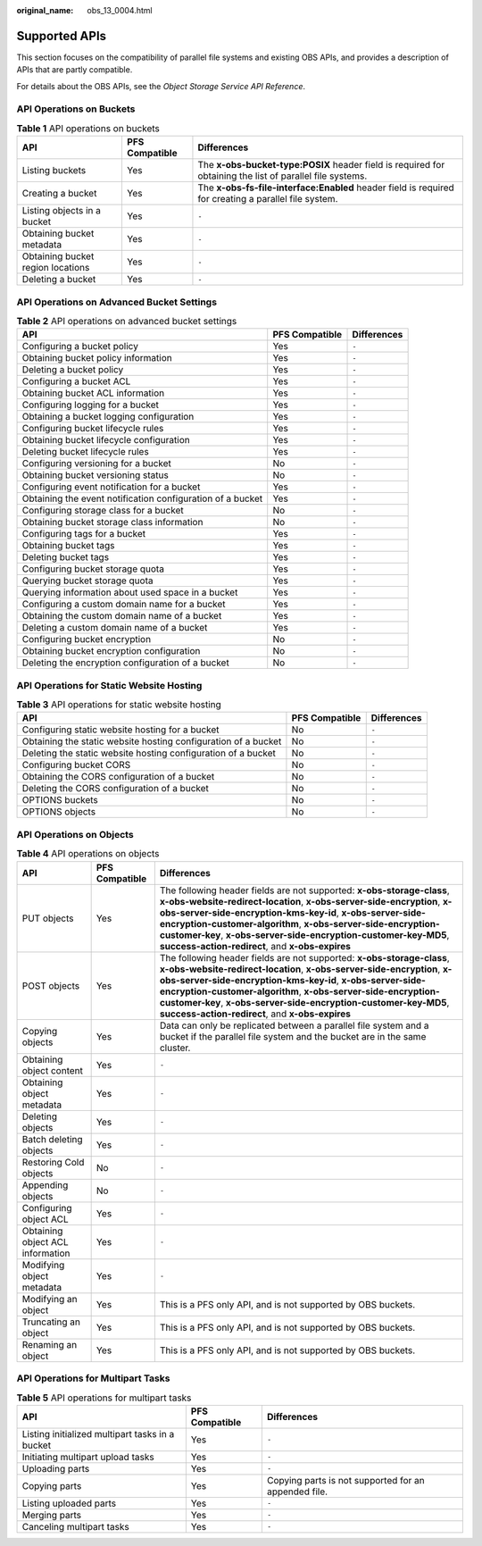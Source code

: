 :original_name: obs_13_0004.html

.. _obs_13_0004:

Supported APIs
==============

This section focuses on the compatibility of parallel file systems and existing OBS APIs, and provides a description of APIs that are partly compatible.

For details about the OBS APIs, see the *Object Storage Service API Reference*.

API Operations on Buckets
-------------------------

.. table:: **Table 1** API operations on buckets

   +-----------------------------------+----------------+-----------------------------------------------------------------------------------------------------------+
   | API                               | PFS Compatible | Differences                                                                                               |
   +===================================+================+===========================================================================================================+
   | Listing buckets                   | Yes            | The **x-obs-bucket-type:POSIX** header field is required for obtaining the list of parallel file systems. |
   +-----------------------------------+----------------+-----------------------------------------------------------------------------------------------------------+
   | Creating a bucket                 | Yes            | The **x-obs-fs-file-interface:Enabled** header field is required for creating a parallel file system.     |
   +-----------------------------------+----------------+-----------------------------------------------------------------------------------------------------------+
   | Listing objects in a bucket       | Yes            | ``-``                                                                                                     |
   +-----------------------------------+----------------+-----------------------------------------------------------------------------------------------------------+
   | Obtaining bucket metadata         | Yes            | ``-``                                                                                                     |
   +-----------------------------------+----------------+-----------------------------------------------------------------------------------------------------------+
   | Obtaining bucket region locations | Yes            | ``-``                                                                                                     |
   +-----------------------------------+----------------+-----------------------------------------------------------------------------------------------------------+
   | Deleting a bucket                 | Yes            | ``-``                                                                                                     |
   +-----------------------------------+----------------+-----------------------------------------------------------------------------------------------------------+

API Operations on Advanced Bucket Settings
------------------------------------------

.. table:: **Table 2** API operations on advanced bucket settings

   +------------------------------------------------------------+----------------+-------------+
   | API                                                        | PFS Compatible | Differences |
   +============================================================+================+=============+
   | Configuring a bucket policy                                | Yes            | ``-``       |
   +------------------------------------------------------------+----------------+-------------+
   | Obtaining bucket policy information                        | Yes            | ``-``       |
   +------------------------------------------------------------+----------------+-------------+
   | Deleting a bucket policy                                   | Yes            | ``-``       |
   +------------------------------------------------------------+----------------+-------------+
   | Configuring a bucket ACL                                   | Yes            | ``-``       |
   +------------------------------------------------------------+----------------+-------------+
   | Obtaining bucket ACL information                           | Yes            | ``-``       |
   +------------------------------------------------------------+----------------+-------------+
   | Configuring logging for a bucket                           | Yes            | ``-``       |
   +------------------------------------------------------------+----------------+-------------+
   | Obtaining a bucket logging configuration                   | Yes            | ``-``       |
   +------------------------------------------------------------+----------------+-------------+
   | Configuring bucket lifecycle rules                         | Yes            | ``-``       |
   +------------------------------------------------------------+----------------+-------------+
   | Obtaining bucket lifecycle configuration                   | Yes            | ``-``       |
   +------------------------------------------------------------+----------------+-------------+
   | Deleting bucket lifecycle rules                            | Yes            | ``-``       |
   +------------------------------------------------------------+----------------+-------------+
   | Configuring versioning for a bucket                        | No             | ``-``       |
   +------------------------------------------------------------+----------------+-------------+
   | Obtaining bucket versioning status                         | No             | ``-``       |
   +------------------------------------------------------------+----------------+-------------+
   | Configuring event notification for a bucket                | Yes            | ``-``       |
   +------------------------------------------------------------+----------------+-------------+
   | Obtaining the event notification configuration of a bucket | Yes            | ``-``       |
   +------------------------------------------------------------+----------------+-------------+
   | Configuring storage class for a bucket                     | No             | ``-``       |
   +------------------------------------------------------------+----------------+-------------+
   | Obtaining bucket storage class information                 | No             | ``-``       |
   +------------------------------------------------------------+----------------+-------------+
   | Configuring tags for a bucket                              | Yes            | ``-``       |
   +------------------------------------------------------------+----------------+-------------+
   | Obtaining bucket tags                                      | Yes            | ``-``       |
   +------------------------------------------------------------+----------------+-------------+
   | Deleting bucket tags                                       | Yes            | ``-``       |
   +------------------------------------------------------------+----------------+-------------+
   | Configuring bucket storage quota                           | Yes            | ``-``       |
   +------------------------------------------------------------+----------------+-------------+
   | Querying bucket storage quota                              | Yes            | ``-``       |
   +------------------------------------------------------------+----------------+-------------+
   | Querying information about used space in a bucket          | Yes            | ``-``       |
   +------------------------------------------------------------+----------------+-------------+
   | Configuring a custom domain name for a bucket              | Yes            | ``-``       |
   +------------------------------------------------------------+----------------+-------------+
   | Obtaining the custom domain name of a bucket               | Yes            | ``-``       |
   +------------------------------------------------------------+----------------+-------------+
   | Deleting a custom domain name of a bucket                  | Yes            | ``-``       |
   +------------------------------------------------------------+----------------+-------------+
   | Configuring bucket encryption                              | No             | ``-``       |
   +------------------------------------------------------------+----------------+-------------+
   | Obtaining bucket encryption configuration                  | No             | ``-``       |
   +------------------------------------------------------------+----------------+-------------+
   | Deleting the encryption configuration of a bucket          | No             | ``-``       |
   +------------------------------------------------------------+----------------+-------------+

API Operations for Static Website Hosting
-----------------------------------------

.. table:: **Table 3** API operations for static website hosting

   +----------------------------------------------------------------+----------------+-------------+
   | API                                                            | PFS Compatible | Differences |
   +================================================================+================+=============+
   | Configuring static website hosting for a bucket                | No             | ``-``       |
   +----------------------------------------------------------------+----------------+-------------+
   | Obtaining the static website hosting configuration of a bucket | No             | ``-``       |
   +----------------------------------------------------------------+----------------+-------------+
   | Deleting the static website hosting configuration of a bucket  | No             | ``-``       |
   +----------------------------------------------------------------+----------------+-------------+
   | Configuring bucket CORS                                        | No             | ``-``       |
   +----------------------------------------------------------------+----------------+-------------+
   | Obtaining the CORS configuration of a bucket                   | No             | ``-``       |
   +----------------------------------------------------------------+----------------+-------------+
   | Deleting the CORS configuration of a bucket                    | No             | ``-``       |
   +----------------------------------------------------------------+----------------+-------------+
   | OPTIONS buckets                                                | No             | ``-``       |
   +----------------------------------------------------------------+----------------+-------------+
   | OPTIONS objects                                                | No             | ``-``       |
   +----------------------------------------------------------------+----------------+-------------+

API Operations on Objects
-------------------------

.. table:: **Table 4** API operations on objects

   +----------------------------------+----------------+-------------------------------------------------------------------------------------------------------------------------------------------------------------------------------------------------------------------------------------------------------------------------------------------------------------------------------------------------------------------------------------------------------+
   | API                              | PFS Compatible | Differences                                                                                                                                                                                                                                                                                                                                                                                           |
   +==================================+================+=======================================================================================================================================================================================================================================================================================================================================================================================================+
   | PUT objects                      | Yes            | The following header fields are not supported: **x-obs-storage-class**, **x-obs-website-redirect-location**, **x-obs-server-side-encryption**, **x-obs-server-side-encryption-kms-key-id**, **x-obs-server-side-encryption-customer-algorithm**, **x-obs-server-side-encryption-customer-key**, **x-obs-server-side-encryption-customer-key-MD5**, **success-action-redirect**, and **x-obs-expires** |
   +----------------------------------+----------------+-------------------------------------------------------------------------------------------------------------------------------------------------------------------------------------------------------------------------------------------------------------------------------------------------------------------------------------------------------------------------------------------------------+
   | POST objects                     | Yes            | The following header fields are not supported: **x-obs-storage-class**, **x-obs-website-redirect-location**, **x-obs-server-side-encryption**, **x-obs-server-side-encryption-kms-key-id**, **x-obs-server-side-encryption-customer-algorithm**, **x-obs-server-side-encryption-customer-key**, **x-obs-server-side-encryption-customer-key-MD5**, **success-action-redirect**, and **x-obs-expires** |
   +----------------------------------+----------------+-------------------------------------------------------------------------------------------------------------------------------------------------------------------------------------------------------------------------------------------------------------------------------------------------------------------------------------------------------------------------------------------------------+
   | Copying objects                  | Yes            | Data can only be replicated between a parallel file system and a bucket if the parallel file system and the bucket are in the same cluster.                                                                                                                                                                                                                                                           |
   +----------------------------------+----------------+-------------------------------------------------------------------------------------------------------------------------------------------------------------------------------------------------------------------------------------------------------------------------------------------------------------------------------------------------------------------------------------------------------+
   | Obtaining object content         | Yes            | ``-``                                                                                                                                                                                                                                                                                                                                                                                                 |
   +----------------------------------+----------------+-------------------------------------------------------------------------------------------------------------------------------------------------------------------------------------------------------------------------------------------------------------------------------------------------------------------------------------------------------------------------------------------------------+
   | Obtaining object metadata        | Yes            | ``-``                                                                                                                                                                                                                                                                                                                                                                                                 |
   +----------------------------------+----------------+-------------------------------------------------------------------------------------------------------------------------------------------------------------------------------------------------------------------------------------------------------------------------------------------------------------------------------------------------------------------------------------------------------+
   | Deleting objects                 | Yes            | ``-``                                                                                                                                                                                                                                                                                                                                                                                                 |
   +----------------------------------+----------------+-------------------------------------------------------------------------------------------------------------------------------------------------------------------------------------------------------------------------------------------------------------------------------------------------------------------------------------------------------------------------------------------------------+
   | Batch deleting objects           | Yes            | ``-``                                                                                                                                                                                                                                                                                                                                                                                                 |
   +----------------------------------+----------------+-------------------------------------------------------------------------------------------------------------------------------------------------------------------------------------------------------------------------------------------------------------------------------------------------------------------------------------------------------------------------------------------------------+
   | Restoring Cold objects           | No             | ``-``                                                                                                                                                                                                                                                                                                                                                                                                 |
   +----------------------------------+----------------+-------------------------------------------------------------------------------------------------------------------------------------------------------------------------------------------------------------------------------------------------------------------------------------------------------------------------------------------------------------------------------------------------------+
   | Appending objects                | No             | ``-``                                                                                                                                                                                                                                                                                                                                                                                                 |
   +----------------------------------+----------------+-------------------------------------------------------------------------------------------------------------------------------------------------------------------------------------------------------------------------------------------------------------------------------------------------------------------------------------------------------------------------------------------------------+
   | Configuring object ACL           | Yes            | ``-``                                                                                                                                                                                                                                                                                                                                                                                                 |
   +----------------------------------+----------------+-------------------------------------------------------------------------------------------------------------------------------------------------------------------------------------------------------------------------------------------------------------------------------------------------------------------------------------------------------------------------------------------------------+
   | Obtaining object ACL information | Yes            | ``-``                                                                                                                                                                                                                                                                                                                                                                                                 |
   +----------------------------------+----------------+-------------------------------------------------------------------------------------------------------------------------------------------------------------------------------------------------------------------------------------------------------------------------------------------------------------------------------------------------------------------------------------------------------+
   | Modifying object metadata        | Yes            | ``-``                                                                                                                                                                                                                                                                                                                                                                                                 |
   +----------------------------------+----------------+-------------------------------------------------------------------------------------------------------------------------------------------------------------------------------------------------------------------------------------------------------------------------------------------------------------------------------------------------------------------------------------------------------+
   | Modifying an object              | Yes            | This is a PFS only API, and is not supported by OBS buckets.                                                                                                                                                                                                                                                                                                                                          |
   +----------------------------------+----------------+-------------------------------------------------------------------------------------------------------------------------------------------------------------------------------------------------------------------------------------------------------------------------------------------------------------------------------------------------------------------------------------------------------+
   | Truncating an object             | Yes            | This is a PFS only API, and is not supported by OBS buckets.                                                                                                                                                                                                                                                                                                                                          |
   +----------------------------------+----------------+-------------------------------------------------------------------------------------------------------------------------------------------------------------------------------------------------------------------------------------------------------------------------------------------------------------------------------------------------------------------------------------------------------+
   | Renaming an object               | Yes            | This is a PFS only API, and is not supported by OBS buckets.                                                                                                                                                                                                                                                                                                                                          |
   +----------------------------------+----------------+-------------------------------------------------------------------------------------------------------------------------------------------------------------------------------------------------------------------------------------------------------------------------------------------------------------------------------------------------------------------------------------------------------+

API Operations for Multipart Tasks
----------------------------------

.. table:: **Table 5** API operations for multipart tasks

   +-------------------------------------------------+----------------+------------------------------------------------------+
   | API                                             | PFS Compatible | Differences                                          |
   +=================================================+================+======================================================+
   | Listing initialized multipart tasks in a bucket | Yes            | ``-``                                                |
   +-------------------------------------------------+----------------+------------------------------------------------------+
   | Initiating multipart upload tasks               | Yes            | ``-``                                                |
   +-------------------------------------------------+----------------+------------------------------------------------------+
   | Uploading parts                                 | Yes            | ``-``                                                |
   +-------------------------------------------------+----------------+------------------------------------------------------+
   | Copying parts                                   | Yes            | Copying parts is not supported for an appended file. |
   +-------------------------------------------------+----------------+------------------------------------------------------+
   | Listing uploaded parts                          | Yes            | ``-``                                                |
   +-------------------------------------------------+----------------+------------------------------------------------------+
   | Merging parts                                   | Yes            | ``-``                                                |
   +-------------------------------------------------+----------------+------------------------------------------------------+
   | Canceling multipart tasks                       | Yes            | ``-``                                                |
   +-------------------------------------------------+----------------+------------------------------------------------------+
